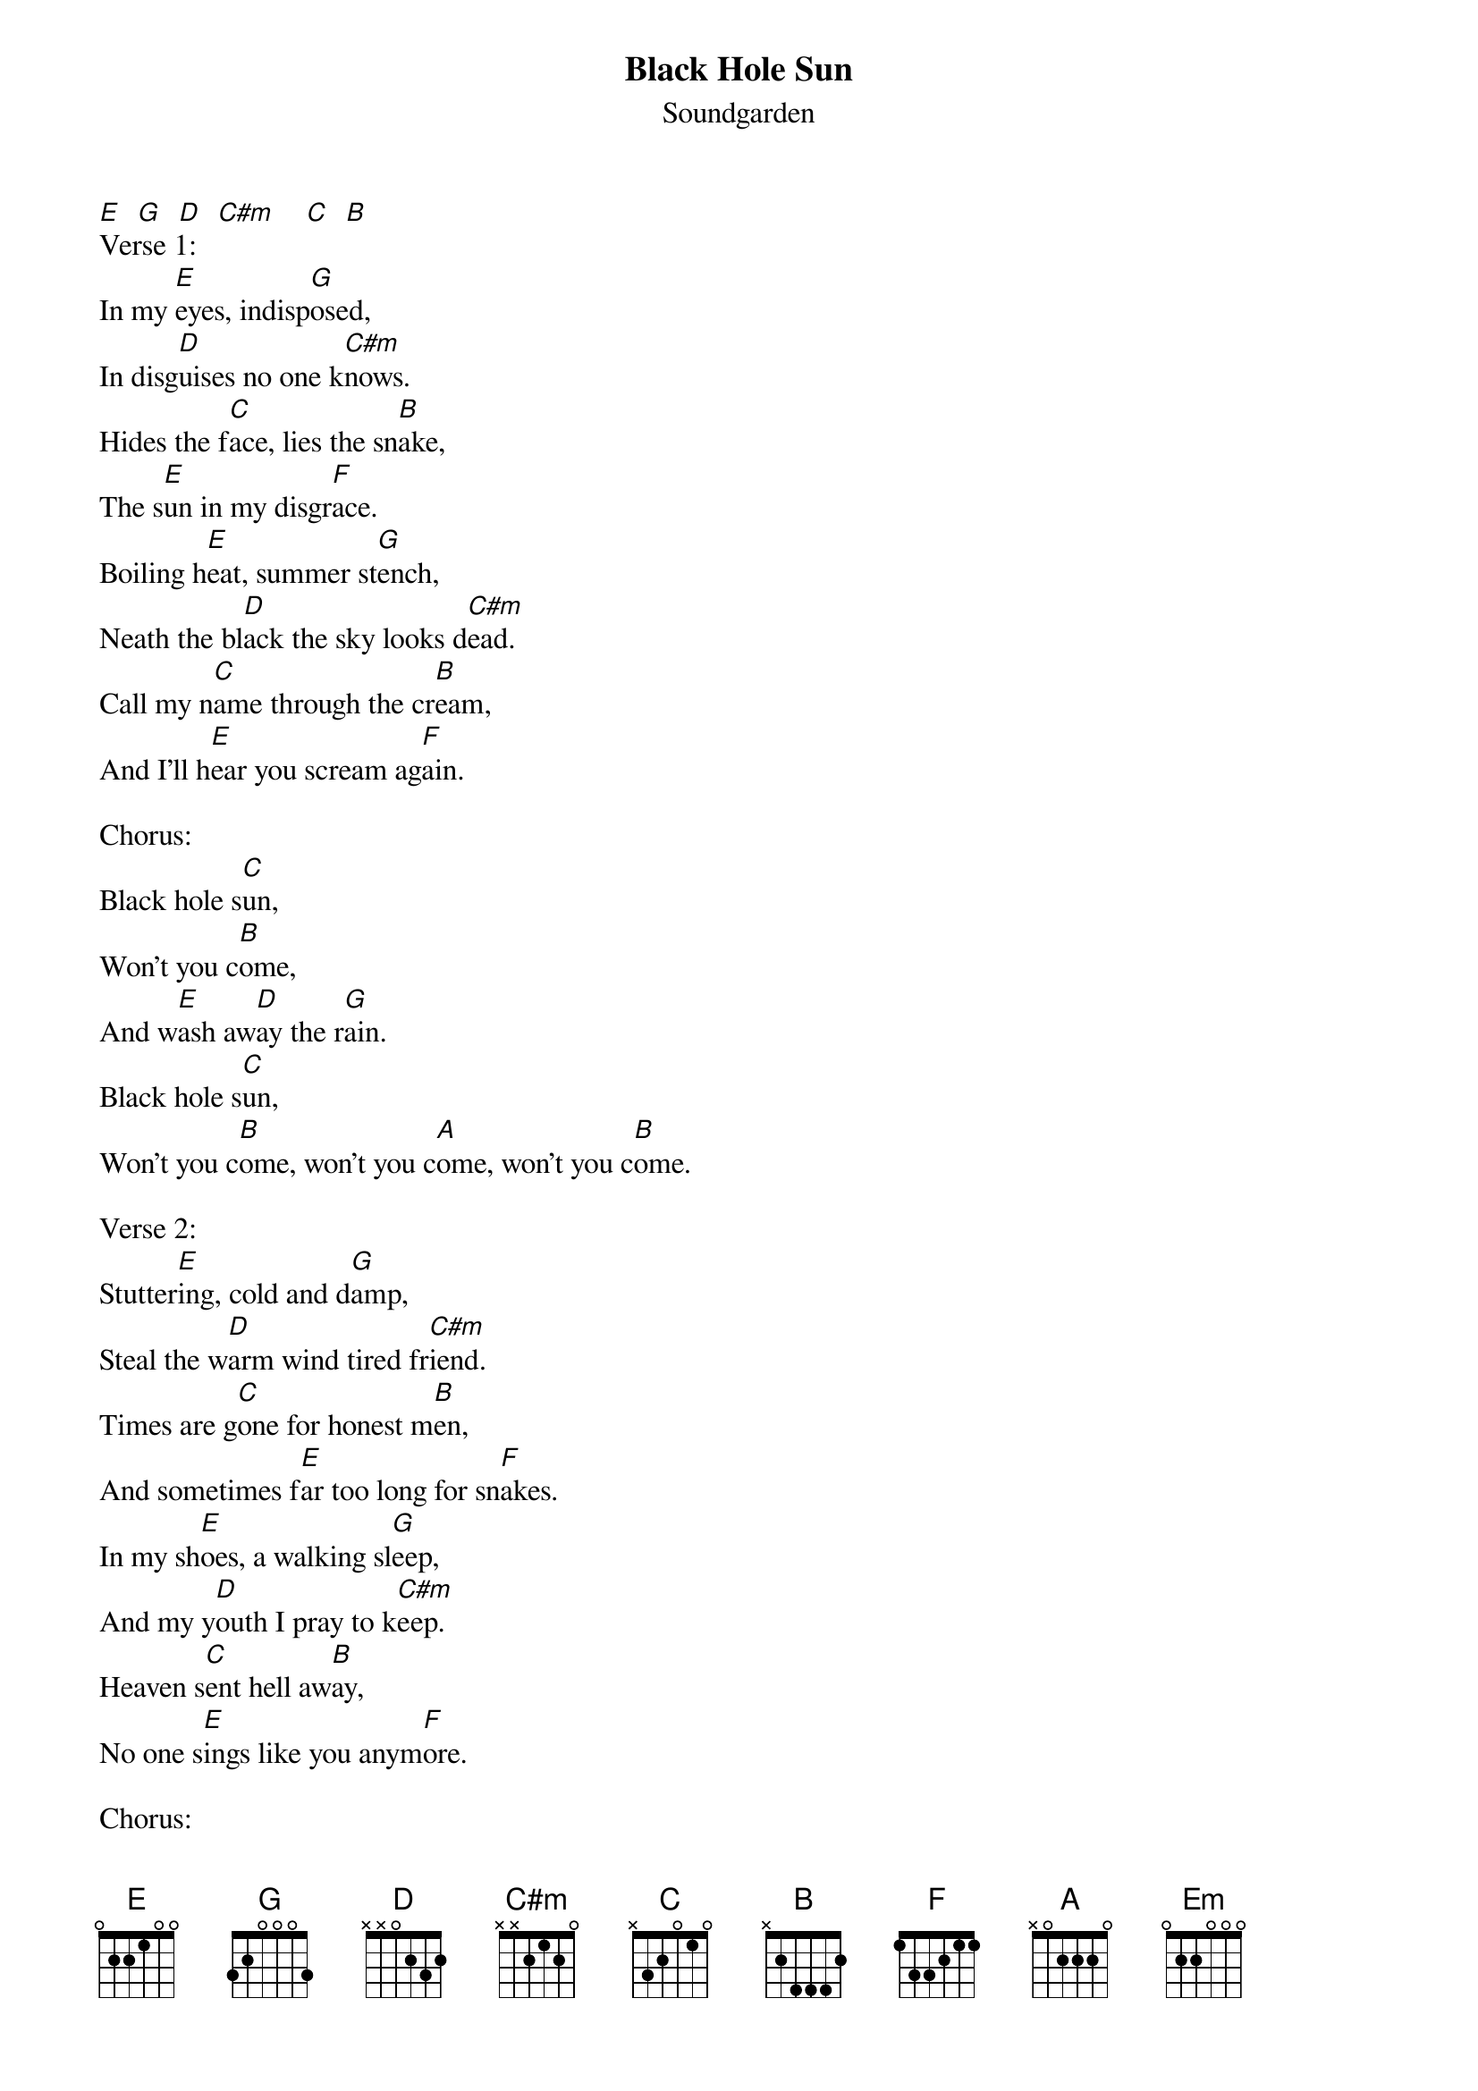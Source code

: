 {t: Black Hole Sun}
{st: Soundgarden}

[E]  [G]  [D]  [C#m]    [C]  [B]
Verse 1:
In my [E]eyes, indisp[G]osed,
In disg[D]uises no one k[C#m]nows.
Hides the f[C]ace, lies the sn[B]ake,
The s[E]un in my disgr[F]ace.
Boiling h[E]eat, summer st[G]ench,
Neath the bl[D]ack the sky looks d[C#m]ead.
Call my n[C]ame through the cr[B]eam,
And I'll h[E]ear you scream ag[F]ain.

Chorus:
Black hole s[C]un,
Won't you c[B]ome,
And w[E]ash aw[D]ay the r[G]ain.
Black hole s[C]un,
Won't you c[B]ome, won't you c[A]ome, won't you c[B]ome.

Verse 2:
Stutter[E]ing, cold and d[G]amp,
Steal the w[D]arm wind tired fr[C#m]iend.
Times are g[C]one for honest m[B]en,
And sometimes f[E]ar too long for sn[F]akes.
In my sh[E]oes, a walking sl[G]eep,
And my y[D]outh I pray to k[C#m]eep.
Heaven s[C]ent hell aw[B]ay,
No one s[E]ings like you anym[F]ore.

Chorus:
Black hole s[C]un,
Won't you c[B]ome,
And w[E]ash aw[D]ay the r[G]ain.
Black hole s[C]un,
Won't you c[B]ome, won't you c[A]ome. [B]

Black hole s[C]un,
Won't you c[B]ome,
And w[E]ash aw[D]ay the r[G]ain.
Black hole s[C]un,
Won't you c[B]ome,
Won't you c[A]ome (Black hole s[G]un, Black hole s[B]un).
Won't you c[A]ome (Black hole s[Em]un, Black hole s[B]un).
Won't you c[A]ome (Black hole s[G]un, Black hole s[B]un).
Won't you c[A]ome (Black hole s[Em]un, Black hole s[B]un).

Bridge:
Hang my h[E]ead, drown my f[G]ear,
Till you [D]all just disapp[C#m]ear.

Chorus:
Black hole s[C]un,
Won't you c[B]ome,
And w[E]ash aw[D]ay the r[G]ain.
Black hole s[C]un,
Won't you c[B]ome, won't you c[A]ome. [B]

Black hole s[C]un,
Won't you c[B]ome,
And w[E]ash aw[D]ay the r[G]ain.
Black hole s[C]un,
Won't you c[B]ome,
Won't you c[A]ome (Black hole s[G]un, Black hole s[B]un).
Won't you c[A]ome (Black hole s[G]un, Black hole s[B]un).
Won't you c[A]ome (Black hole s[G]un, Black hole s[B]un).
Won't you c[A]ome (Black hole s[G]un, Black hole s[B]un).
Won't you c[A]ome (Black hole s[G]un, Black hole s[B]un).
Won't you c[A]ome (Black hole s[G]un, Black hole s[B]un).
Won't you c[A]ome,[G]  [B]
W          [A]    [Em]   [B]   [E]  [D]  [E]
